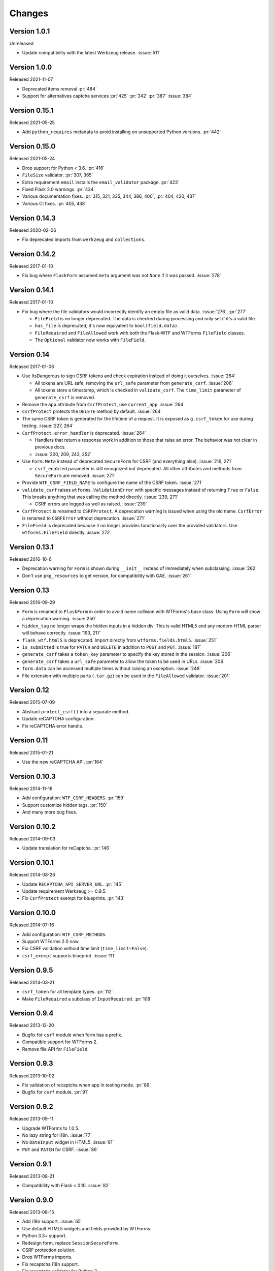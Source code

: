Changes
=======

Version 1.0.1
-------------

Unreleased

-   Update compatibility with the latest Werkzeug release. :issue:`511`


Version 1.0.0
--------------

Released 2021-11-07

-   Deprecated items removal :pr:`484`
-   Support for alternatives captcha services :pr:`425` :pr:`342`
    :pr:`387` :issue:`384`

Version 0.15.1
--------------

Released 2021-05-25

-   Add ``python_requires`` metadata to avoid installing on unsupported
    Python versions. :pr:`442`


Version 0.15.0
--------------

Released 2021-05-24

-   Drop support for Python < 3.6. :pr:`416`
-   ``FileSize`` validator. :pr:`307, 365`
-   Extra requirement ``email`` installs the ``email_validator``
    package. :pr:`423`
-   Fixed Flask 2.0 warnings. :pr:`434`
-   Various documentation fixes. :pr:`315, 321, 335, 344, 386, 400`,
    :pr:`404, 420, 437`
-   Various CI fixes. :pr:`405, 438`


Version 0.14.3
--------------

Released 2020-02-06

-   Fix deprecated imports from ``werkzeug`` and ``collections``.


Version 0.14.2
--------------

Released 2017-01-10

-   Fix bug where ``FlaskForm`` assumed ``meta`` argument was not
    ``None`` if it was passed. :issue:`278`


Version 0.14.1
--------------

Released 2017-01-10

-   Fix bug where the file validators would incorrectly identify an
    empty file as valid data. :issue:`276`, :pr:`277`

    -   ``FileField`` is no longer deprecated. The data is checked
        during processing and only set if it's a valid file.
    -   ``has_file`` *is* deprecated; it's now equivalent to
        ``bool(field.data)``.
    -   ``FileRequired`` and ``FileAllowed`` work with both the
        Flask-WTF and WTForms ``FileField`` classes.
    -   The ``Optional`` validator now works with ``FileField``.


Version 0.14
------------

Released 2017-01-06

-   Use ItsDangerous to sign CSRF tokens and check expiration instead of
    doing it ourselves. :issue:`264`

    -   All tokens are URL safe, removing the ``url_safe`` parameter
        from ``generate_csrf``. :issue:`206`
    -   All tokens store a timestamp, which is checked in
        ``validate_csrf``. The ``time_limit`` parameter of
        ``generate_csrf`` is removed.

-   Remove the ``app`` attribute from ``CsrfProtect``, use
    ``current_app``. :issue:`264`
-   ``CsrfProtect`` protects the ``DELETE`` method by default.
    :issue:`264`
-   The same CSRF token is generated for the lifetime of a request. It
    is exposed as ``g.csrf_token`` for use during testing.
    :issue:`227, 264`
-   ``CsrfProtect.error_handler`` is deprecated. :issue:`264`

    -   Handlers that return a response work in addition to those that
        raise an error. The behavior was not clear in previous docs.
    -   :issue:`200, 209, 243, 252`

-   Use ``Form.Meta`` instead of deprecated ``SecureForm`` for CSRF (and
    everything else). :issue:`216, 271`

    -   ``csrf_enabled`` parameter is still recognized but deprecated.
        All other attributes and methods from ``SecureForm`` are
        removed. :issue:`271`

-   Provide ``WTF_CSRF_FIELD_NAME`` to configure the name of the CSRF
    token. :issue:`271`
-   ``validate_csrf`` raises ``wtforms.ValidationError`` with specific
    messages instead of returning ``True`` or ``False``. This breaks
    anything that was calling the method directly. :issue:`239, 271`

    -   CSRF errors are logged as well as raised. :issue:`239`

-   ``CsrfProtect`` is renamed to ``CSRFProtect``. A deprecation warning
    is issued when using the old name. ``CsrfError`` is renamed to
    ``CSRFError`` without deprecation. :issue:`271`
-   ``FileField`` is deprecated because it no longer provides
    functionality over the provided validators. Use
    ``wtforms.FileField`` directly. :issue:`272`


Version 0.13.1
--------------

Released 2016-10-6

-   Deprecation warning for ``Form`` is shown during ``__init__``
    instead of immediately when subclassing. :issue:`262`
-   Don't use ``pkg_resources`` to get version, for compatibility with
    GAE. :issue:`261`


Version 0.13
------------

Released 2016-09-29

-   ``Form`` is renamed to ``FlaskForm`` in order to avoid name
    collision with WTForms's base class.  Using ``Form`` will show a
    deprecation warning. :issue:`250`
-   ``hidden_tag`` no longer wraps the hidden inputs in a hidden div.
    This is valid HTML5 and any modern HTML parser will behave
    correctly. :issue:`193, 217`
-   ``flask_wtf.html5`` is deprecated. Import directly from
    ``wtforms.fields.html5``. :issue:`251`
-   ``is_submitted`` is true for ``PATCH`` and ``DELETE`` in addition to
    ``POST`` and ``PUT``. :issue:`187`
-   ``generate_csrf`` takes a ``token_key`` parameter to specify the key
    stored in the session. :issue:`206`
-   ``generate_csrf`` takes a ``url_safe`` parameter to allow the token
    to be used in URLs. :issue:`206`
-   ``form.data`` can be accessed multiple times without raising an
    exception. :issue:`248`
-   File extension with multiple parts (``.tar.gz``) can be used in the
    ``FileAllowed`` validator. :issue:`201`


Version 0.12
------------

Released 2015-07-09

-   Abstract ``protect_csrf()`` into a separate method.
-   Update reCAPTCHA configuration.
-   Fix reCAPTCHA error handle.


Version 0.11
------------

Released 2015-01-21

-   Use the new reCAPTCHA API. :pr:`164`


Version 0.10.3
--------------

Released 2014-11-16

-   Add configuration: ``WTF_CSRF_HEADERS``. :pr:`159`
-   Support customize hidden tags. :pr:`150`
-   And many more bug fixes.


Version 0.10.2
--------------

Released 2014-09-03

-   Update translation for reCaptcha. :pr:`146`


Version 0.10.1
--------------

Released 2014-08-26

-   Update ``RECAPTCHA_API_SERVER_URL``. :pr:`145`
-   Update requirement Werkzeug >= 0.9.5.
-   Fix ``CsrfProtect`` exempt for blueprints. :pr:`143`


Version 0.10.0
--------------

Released 2014-07-16

-   Add configuration: ``WTF_CSRF_METHODS``.
-   Support WTForms 2.0 now.
-   Fix CSRF validation without time limit (``time_limit=False``).
-   ``csrf_exempt`` supports blueprint. :issue:`111`


Version 0.9.5
-------------

Released 2014-03-21

-   ``csrf_token`` for all template types. :pr:`112`
-   Make ``FileRequired`` a subclass of ``InputRequired``. :pr:`108`


Version 0.9.4
-------------

Released 2013-12-20

-   Bugfix for ``csrf`` module when form has a prefix.
-   Compatible support for WTForms 2.
-   Remove file API for ``FileField``


Version 0.9.3
-------------

Released 2013-10-02

-   Fix validation of recaptcha when app in testing mode. :pr:`89`
-   Bugfix for ``csrf`` module. :pr:`91`


Version 0.9.2
-------------

Released 2013-09-11

-   Upgrade WTForms to 1.0.5.
-   No lazy string for i18n. :issue:`77`
-   No ``DateInput`` widget in HTML5. :issue:`81`
-   ``PUT`` and ``PATCH`` for CSRF. :issue:`86`


Version 0.9.1
-------------

Released 2013-08-21

-   Compatibility with Flask < 0.10. :issue:`82`


Version 0.9.0
-------------

Released 2013-08-15

-   Add i18n support. :issue:`65`
-   Use default HTML5 widgets and fields provided by WTForms.
-   Python 3.3+ support.
-   Redesign form, replace ``SessionSecureForm``.
-   CSRF protection solution.
-   Drop WTForms imports.
-   Fix recaptcha i18n support.
-   Fix recaptcha validator for Python 3.
-   More test cases, it's 90%+ coverage now.
-   Redesign documentation.


Version 0.8.4
-------------

Released 2013-03-28

-   Recaptcha Validator now returns provided message. :issue:`66`
-   Minor doc fixes.
-   Fixed issue with tests barking because of nose/multiprocessing
    issue.


Version 0.8.3
-------------

Released 2013-03-13

-   Update documentation to indicate pending deprecation of WTForms
    namespace facade.
-   PEP8 fixes. :issue:`64`
-   Fix Recaptcha widget. :issue:`49`


Version 0.8.2 and prior
-----------------------

Initial development by Dan Jacob and Ron Duplain.
